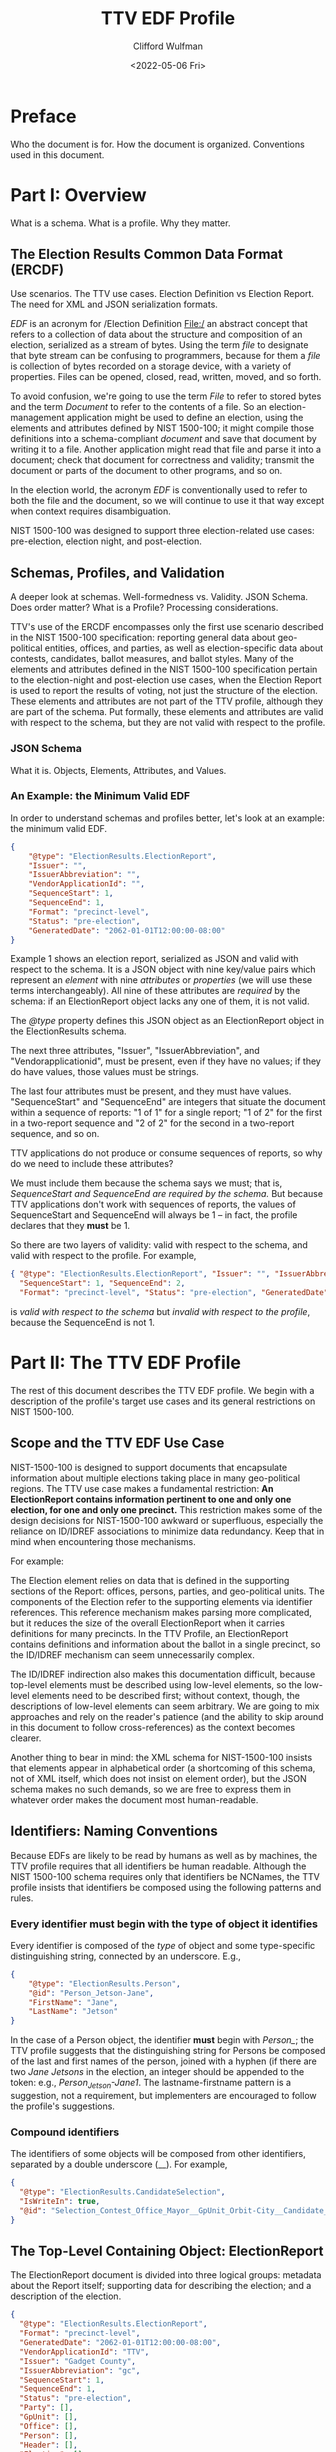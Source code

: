 #+STARTUP: indent

#+title: TTV EDF Profile
#+date: <2022-05-06 Fri>
#+author: Clifford Wulfman
#+email: cliff@osetfoundation.org

* Preface
Who the document is for.  How the document is organized.  Conventions used in this document.
* Part I: Overview
What is a schema.  What is a profile.  Why they matter.

** The Election Results Common Data Format (ERCDF)
Use scenarios.  The TTV use cases.  Election Definition vs Election Report.  The need for XML and JSON serialization formats.

/EDF/ is an acronym for /Election Definition File:/ an abstract concept that refers to a collection of data about the structure and composition of an election, serialized as a stream of bytes.  Using the term /file/ to designate that byte stream can be confusing to programmers, because for them a /file/ is collection of bytes recorded on a storage device, with a variety of properties.  Files can be opened, closed, read, written, moved, and so forth.

To avoid confusion, we're going to use the term /File/ to refer to stored bytes and the term /Document/ to refer to the contents of a file.  So an election-management application might be used to define an election, using the elements and attributes defined by NIST 1500-100; it might compile those definitions into a schema-compliant /document/ and save that document by writing it to a file.  Another application might read that file and parse it into a document; check that document for correctness and validity; transmit the document or parts of the document to other programs, and so on.

In the election world, the acronym /EDF/ is conventionally used to refer to both the file and the document, so we will continue to use it that way except when context requires disambiguation.

NIST 1500-100 was designed to support three election-related use cases: pre-election, election night, and post-election.

** Schemas, Profiles, and Validation
A deeper look at schemas.  Well-formedness vs. Validity.  JSON Schema.  Does order matter? What is a Profile? Processing considerations.

TTV's use of the ERCDF encompasses only the first use scenario described in the NIST 1500-100 specification: reporting general data about geo-political entities, offices, and parties, as well as election-specific data about contests, candidates, ballot measures, and ballot styles.  Many of the elements and attributes defined in the NIST 1500-100 specification pertain to the election-night and post-election use cases, when the Election Report is used to report the results of voting, not just the structure of the election.  These elements and attributes are not part of the TTV profile, although they are part of the schema.  Put formally, these elements and attributes are valid with respect to the schema, but they are not valid with respect to the profile.
*** JSON Schema
What it is.  Objects, Elements, Attributes, and Values.  


*** An Example: the Minimum Valid EDF
In order to understand schemas and profiles better, let's look at an example: the minimum valid EDF.
#+begin_src json
  {
      "@type": "ElectionResults.ElectionReport",
      "Issuer": "",
      "IssuerAbbreviation": "",
      "VendorApplicationId": "",
      "SequenceStart": 1,
      "SequenceEnd": 1,
      "Format": "precinct-level",
      "Status": "pre-election",
      "GeneratedDate": "2062-01-01T12:00:00-08:00"
  }
#+end_src

Example 1 shows an election report, serialized as JSON and valid with respect to the schema.  It is a JSON object with nine key/value pairs which represent an /element/ with nine /attributes/ or /properties/ (we will use these terms interchangeably).  All nine of these attributes are /required/ by the schema: if an ElectionReport object lacks any one of them, it is not valid.

The /@type/ property defines this JSON object as an ElectionReport object in the ElectionResults schema.

The next three attributes, "Issuer", "IssuerAbbreviation", and "Vendorapplicationid", must be present, even if they have no values; if they do have values, those values must be strings.

The last four attributes must be present, and they must have values.  "SequenceStart" and "SequenceEnd" are integers that situate the document within a sequence of reports: "1 of 1" for a single report; "1 of 2" for the first in a two-report sequence and "2 of 2" for the second in a two-report sequence, and so on.

TTV applications do not produce or consume sequences of reports, so why do we need to include these attributes?

We must include them because the schema says we must; that is, /SequenceStart and SequenceEnd are required by the schema./ But because TTV applications don't work with sequences of reports, the values of SequenceStart and SequenceEnd will always be 1 -- in fact, the profile declares that they *must* be 1.

So there are two layers of validity: valid with respect to the schema, and valid with respect to the profile. For example,

#+begin_src json
  { "@type": "ElectionResults.ElectionReport", "Issuer": "", "IssuerAbbreviation": "", "VendorApplicationId": "",
    "SequenceStart": 1, "SequenceEnd": 2,
    "Format": "precinct-level", "Status": "pre-election", "GeneratedDate": "2062-01-01T12:00:00-08:00" }
#+end_src

is /valid with respect to the schema/ but /invalid with respect to the
profile/, because the SequenceEnd is not 1.

* Part II: The TTV EDF Profile
The rest of this document describes the TTV EDF profile.  We begin with a description of the profile's target use cases and its general restrictions on NIST 1500-100.

** Scope and the TTV EDF Use Case
NIST-1500-100 is designed to support documents that encapsulate information about multiple elections taking place in many geo-political regions. The TTV use case makes a fundamental restriction: *An ElectionReport contains information pertinent to one and only one election, for one and only one precinct.* This restriction makes some of the design decisions for NIST-1500-100 awkward or superfluous, especially the reliance on ID/IDREF associations to minimize data redundancy.  Keep that in mind when encountering those mechanisms.

For example:

The Election element relies on data that is defined in the supporting sections of the Report: offices, persons, parties, and geo-political units.  The components of the Election refer to the supporting elements via identifier references.  This reference mechanism makes parsing more complicated, but it reduces the size of the overall ElectionReport when it carries definitions for many precincts.  In the TTV Profile, an ElectionReport contains definitions and information about the ballot in a single precinct, so the ID/IDREF mechanism can seem unnecessarily complex.

The ID/IDREF indirection also makes this documentation difficult, because top-level elements must be described using low-level elements, so the low-level elements need to be described first; without context, though, the descriptions of low-level elements can seem arbitrary.  We are going to mix approaches and rely on the reader's patience (and the ability to skip around in this document to follow cross-references) as the context becomes clearer.

Another thing to bear in mind: the XML schema for NIST-1500-100 insists that elements appear in alphabetical order (a shortcoming of this schema, not of XML itself, which does not insist on element order), but the JSON schema makes no such demands, so we are free to express them in whatever order makes the document most human-readable.
** Identifiers: Naming Conventions
Because EDFs are likely to be read by humans as well as by machines, the TTV profile requires that all identifiers be human readable.  Although the NIST 1500-100 schema requires only that identifiers be NCNames, the TTV profile insists that identifiers be composed using the following patterns and rules.

*** Every identifier must begin with the type of object it identifies
Every identifier is composed of the /type/ of object and some type-specific distinguishing string, connected by an underscore. E.g.,

#+begin_src json
  {
      "@type": "ElectionResults.Person",
      "@id": "Person_Jetson-Jane",
      "FirstName": "Jane",
      "LastName": "Jetson"
  }
#+end_src

In the case of a Person object, the identifier *must* begin with /Person_/; the TTV profile suggests that the distinguishing string for Persons be composed of the last and first names of the person, joined with a hyphen (if there are two /Jane Jetsons/ in the election, an integer should be appended to the token: e.g., /Person_Jetson-Jane1/.  The lastname-firstname pattern is a suggestion, not a requirement, but implementers are encouraged to follow the profile's suggestions.

*** Compound identifiers
The identifiers of some objects will be composed from other identifiers, separated by a double underscore (__).  For example,

#+begin_src json
          {
            "@type": "ElectionResults.CandidateSelection",
            "IsWriteIn": true,
            "@id": "Selection_Contest_Office_Mayor__GpUnit_Orbit-City__Candidate_writein"
          }
#+end_src

** The Top-Level Containing Object: ElectionReport
The ElectionReport document is divided into three logical groups: metadata about the Report itself; supporting data for describing the election; and a description of the election.

#+begin_src json
  {
    "@type": "ElectionResults.ElectionReport",
    "Format": "precinct-level",
    "GeneratedDate": "2062-01-01T12:00:00-08:00",
    "VendorApplicationId": "TTV",
    "Issuer": "Gadget County",
    "IssuerAbbreviation": "gc",
    "SequenceStart": 1,
    "SequenceEnd": 1,
    "Status": "pre-election",
    "Party": [],
    "GpUnit": [],
    "Office": [],
    "Person": [],
    "Header": [],
    "Election": []
  }
#+end_src

The ElectionReport element *must* contain a "@type" attribute with the value "ElectionResults.ElectionReport" to identify it as an ElectionReport element in the schema.  It *must* also contain one "Issuer" attribute, one "IssuerAbbreviation", and one "VendorApplicationId", each of which may be empty.

It *must* contain a "SequenceStart" and a "SequenceEnd" attribute, and both *must* have a value of 1.  Although in some applications a NIST 1500-100 ElectionReport may be one of many such reports being processed at an election center, A TTV EDF defines a single election, independently of any other election definition, so there will always be one and only one ElectionReport.

It *must* contain a "Format" attribute, whose value *must* be "precinct-level".  In the election-night and post-election use scenarios, the NIST 1500-100 schema is used to report counts; these counts may be precinct-by-precinct or they may be aggregated.  Both values are superfluous in the pre-election scenario the TTV EDF profile supports, but because it is required by the schema, it must be included in any valid TTV EDF.  Processors should ignore its value.

The ElectionReport element *must* contain a "Status" attribute, whose value *must* be "pre-election".

It *must* contain a "GeneratedDate" attribute, whose value *must* be a valid xsd:DateWithTimeZone string.

The NIST 1500-100 schema does not require anything other than these metadata elements to be valid, but the TTV EDF profile is stricter.

An ElectionReport document that does not contain the following elements will be valid with respect to the NIST 1500-100 schema, but it will *not* be valid with respect to the TTV EDF profile.  Processors *cannot* rely on JSON Schema validation to catch documents that conform with the NIST schema's requirements but fail to conform with the TTV EDF profile.

- A TTV EDF *must* contain an "Election" attribute whose value is an array containing one and only one "ElectionResults.Election" element.  (See the details of the Election element below.)

- If the Election entails selecting one or more people (candidates) to one or more positions (offices), the ElectionReport *must* contain an "Office" attribute whose value is an array containing one or more "Office" elements, one for each position being voted on, and it *must* contain a "Person" element whose value is an array containing one "Person" element for each candidate.  If any of the offices is partisan, the ElectionReport *must* contain a "Party" attribute whose content is an array containing one more "Party" elements.

** Election
In the TTV EDF profile, an ElectionReport *must* contain one and only one Election element.

#+begin_src json
  {
    "@type": "ElectionResults.Election",
    "Type": "general",
    "StartDate": "",
    "EndDate": "",
    "ElectionScopeId": "",
    "Name": {
      "@type": "ElectionResults.InternationalizedText",
      "Label": "",
      "Text": [
        {
          "@type": "ElectionResults.LanguageString",
          "Language": "",
          "Content": ""
        }
      ]
    }
  }
#+end_src

The Election element has two informal subsections: a metadata section and a definitions section.

*** Election Metadata Section
#+begin_src json
  {
    "Election": [
      {
        "@type": "ElectionResults.Election",
        "Type": "general",
        "ElectionScopeId": "",
        "Name": {
          "@type": "ElectionResults.InternationalizedText",
          "Text": [
            {
              "@type": "ElectionResults.LanguageString",
              "Language": "",
              "Content": ""
            }
          ]
        },
        "StartDate": "",
        "EndDate": ""
      }
    ]
  }
#+end_src

The "Type" attribute *must* contain one and only one value from the following list:

- general
- partisan-primary-closed
- partisan-primary-open
- primary
- runoff
- special
- other

  (If the type is "other", there *must* be an "OtherType" attribute containing a string used by external processors to identify the type of election.)

The "Name" attribute *must* contain an array with *at least one* LanguageString element containing a language identifier ("en", "es", etc.) and a Content text string.

The "ElectionScopeId" attribute *must* contain one and only one geopolitical unit identifier, and that identifier *must* be the identifier of a "GpUnit" element in the "GpUnit" array.

The "StartDate" and "EndDate" attributes *must* contain valid xsd:DateTime strings.

*** Election Definitions Section
This is the heart of the report; it contains the ballot styles that describe the layout of the actual ballot for each precinct.  Supporting the ballot style are definitions of the candidates and contests in the election, which link to the persons and offices being contested.
**** BallotStyle Array
For the pre-election scenario supported by TTV apps, the BallotStyle array is the primary element; all the rest of the elements in the ElectionReport are included to support ballot styles.

**** Contest Array
An Election *must* contain a "Contest" attribute whose value is an array containing one or more contest elements.  There are four types of contest: ballot-measure contests; candidate contests; party contests; and retention contests.  Each contest type has a different set of attributes, and values of these attributes are often links to objects defined elsewhere in the ElectionReport: a candidate contest, for example, contains an array of OfficeIds whose values are the @id values of Office objects; the ContestSelection array contains CandidateSelection objects whose CandidateIds array contains @id values of Candidate objects.

#+begin_src json
  {
    "Contest": [
      {
        "@type": "ElectionResults.CandidateContest",
        "@id": "Contest_Office_Mayor__GpUnit_Orbit-City",
        "Name": "Contest for Mayor of Orbit City",
        "OfficeIds": [
          "Office_Mayor__GpUnit_Orbit-City"
        ],
        "ElectionDistrictId": "GpUnit_Orbit-City",
        "VotesAllowed": 1,
        "VoteVariation": "plurality",
        "ContestSelection": [
          {
            "@type": "ElectionResults.CandidateSelection",
            "@id": "Selection_Contest_Office_Mayor__GpUnit_Orbit-City__Candidate_Person_Spacely-Cosmo",
            "CandidateIds": [
              "Candidate_Person_Spacely-Cosmo"
            ]
          },
          {
            "@type": "ElectionResults.CandidateSelection",
            "@id": "Selection_Contest_Office_Mayor__GpUnit_Orbit-City__Candidate_Person_Cogswell-Spencer",
            "CandidateIds": [
              "Candidate_Person_Cogswell-Spencer"
            ]
          },
          {
            "IsWriteIn": true,
            "@type": "ElectionResults.CandidateSelection",
            "@id": "Selection_Contest_Office_Mayor__GpUnit_Orbit-City__Candidate_writein"
          }
        ]
      }
    ]
  }
#+end_src

***** Ballot-Measure Contest
BallotMeasureContest objects have different attributes from CandidateContests.  They *must* contain the full text of the ballot measure, and the ContestSelection array contains ElectionResults.BallotMeasureSelection objects, each of which contains a Selection property, an InternationalizedText object with one or more Text objects in different languages.

#+begin_src json
  {
    "@type": "ElectionResults.BallotMeasureContest",
    "@id": "Contest_BallotMeasure-1",
    "ElectionDistrictId": "GpUnit_State-Farallon",
    "Name": "2062 Farallon State Ballot Measure 1",
    "FullText": {
      "@type": "ElectionResults.InternationalizedText",
      "Text": [
        {
          "@type": "ElectionResults.LanguageString",
          "Language": "en",
          "Content": "Full text description"
        }
      ]
    },
    "ContestSelection": [
      {
        "Selection": {
          "Text": [
            {
              "Content": "Yes",
              "Language": "en",
              "@type": "ElectionResults.LanguageString"
            }
          ],
          "@type": "ElectionResults.InternationalizedText"
        },
        "@type": "ElectionResults.BallotMeasureSelection",
        "@id": "Selection__Contest_BallotMeasure-1__yes"
      },
      {
        "Selection": {
          "Text": [
            {
              "Content": "No",
              "Language": "en",
              "@type": "ElectionResults.LanguageString"
            }
          ],
          "@type": "ElectionResults.InternationalizedText"
        },
        "@type": "ElectionResults.BallotMeasureSelection",
        "@id": "Selection__Contest_BallotMeasure-1__no"
      }
    ]
  }
#+end_src

**** Candidate Array
If the Contest array includes a CandidateContest element, then the Election *must* contain a "Candidate" element whose value is an array containing one Candidate element for each candidate running for the office.
*** Offices

*** Persons

*** Parties

*** Geo-political Units

*** Election-wide Headers

*** Report Metadata

** Ballot Style
The BallotStyle element is the primary ERCDF element used by TTV applications. Its major sub-elements are an array of OrderedContest elements containing definitions of candidates, contests, and/or ballot measures appearing on the ballot; an array of Geopolitical Unit identifiers linking to the precinct or precincts to which the ballot style applies; and a link to the ballot PDF.
#+begin_src json
  {
    "BallotStyle": [
      {
        "@type": "ElectionResults.BallotStyle",
        "GpUnitIds": [
          "precinct_11"
        ],
        "ImageUri": [
          {
            "@type": "ElectionResults.AnnotatedUri",
            "Annotation": "application/pdf",
            "Content": ""
          }
        ],
        "OrderedContent": [
          {
            "@type": "ElectionResults.OrderedContest",
            "ContestId": ""
          }
        ]
      }
    ]
  }
#+end_src
The GpUnitIds array *must* contain one and only one precinct identifier, and that precinct identifier *must* refer to a GpUnit element in the ElectionReport's GpUnit array.

The ImageUri array *must* contain an AnnotatedUri whose Annotation property is the mime type of the image document and whose Content property is a URL pointing to the image file.

*** Headers and Contests
The primary content of a BallotStyle object is an array of OrderedContent that is displayed on the ballot. The OrderedContent array is a layout specification: it specifies the order and composition of contests and headers, which are defined in the Election object.

The elements in the NIST specification are poorly named.  In the spec there are two kinds of OrderedContent: OrderedHeader, which, the specification says, is "used for the appearance of a header, optionally with the inclusion of contests," and OrderedContest, used for the appearance of a contest.  In fact, OrderedHeaders may optionally include any kind of OrderedContent, including other OrderedHeaders, enabling a nested structure of contests and headers.  A better name for OrderedHeader might have been OrderedSection, or OrderedDiv, to follow the naming convention of HTML and other structured-document languages.

Here's an example.  Imagine a ballot for a state-wide election with two contests: a Candidate contest for Governor and a state-wide referendum (a ballot measure). The structure is this:

- State Contests
  - For Governor
  - Statewide Ballot Measure

Most developers are familiar with HTML.  In simple, well-structured HTML, one might represent such a ballot this way:

#+begin_src html
  <!DOCTYPE html>
  <html xmlns="http://www.w3.org/1999/xhtml">
      <head>
          <title>Ballot</title>
      </head>
      <body>
          <article class="BallotStyle" id="BallotStyle_Precinct-9">
              <dl class="GpUnitIds">
                  <dt>Precinct</dt>
                  <dd>9</dd>
              </dl>
              <a class="ImageUri" href="http://awslink">Ballot Image</a>
              <div class="OrderedContent">
                  <section class="OrderedHeader">
                      <header>
                          <h1>State Contests</h1>
                      </header>
                      <section class="OrderedHeader">
                          <header>
                              <h2>For Governor</h2>
                          </header>
                          <div class="OrderedContest">
                              <form id="Contest_Governor">
                                  <ol class="ContestSelections">
                                      <li><input type="radio" name="Contest_Governor__Selection"
                                              value="Contest_Governor__Selection-1" /> Jane
                                          Jetson</li>
                                      <li><input type="radio" name="Contest_Governor_Selection"
                                              value="Contest_Governor__Selection_2" /> Fred
                                          Flintstone</li>
                                  </ol>
                              </form>
                          </div>
                      </section>
                      <section class="OrderedHeader">
                          <header>
                              <h2>Ballot Measure 1</h2>
                          </header>
                          <div class="OrderedContest">
                              <form id="Contest_BallotMeasure-1">
                                  <ol class="ContestSelections">
                                      <li><input type="radio"
                                              name="Contest_BallotMeasure-1__Selection"
                                              value="Contest_BallotMeasure-1__Selection_1" /> Yes</li>
                                      <li><input type="radio"
                                              name="Contest_BallotMeasure-1__Selection"
                                              value="Contest_BallotMeasure-1__Selection_2" /> No</li>
                                  </ol>
                              </form>
                          </div>
                      </section>
                  </section>
              </div>
          </article>
      </body>
  </html>
#+end_src

Using NIST-1500-100, one might specify such a ballot style this way:

#+begin_src json
  {
    "BallotStyle": [
      {
        "@type": "ElectionResults.BallotStyle",
        "GpUnitIds": [
          "GPUnit_precinct-9"
        ],
        "ImageUri": [
          {
            "@type": "ElectionResults.AnnotatedUri",
            "Content": "https://someURI"
          }
        ],
        "OrderedContent": [
          {
            "@type": "ElectionResults.OrderedHeader",
            "HeaderId": "Header_State",
            "OrderedContent": [
              {
                "@type": "ElectionResults.OrderedHeader",
                "HeaderId": "Header_Office_Mayor__GpUnit_Orbit-City",
                "OrderedContent": [
                  {
                    "@type": "ElectionResults.OrderedContest",
                    "ContestId": "Contest_Office_Mayor__GpUnit_Orbit-City",
                    "OrderedContestSelectionIds": [
                      "Selection_Contest_Office_Mayor__GpUnit_Orbit-City__Candidate_Person_Spacely-Cosmo",
                      "Selection_Contest_Office_Mayor__GpUnit_Orbit-City__Candidate_Person_Cogswell-Spencer"
                    ]
                  }
                ]
              },
              {
                "@type": "ElectionResults.OrderedHeader",
                "HeaderId": "Header_BallotMeasure-1",
                "OrderedContent": [
                  {
                    "@type": "ElectionResults.OrderedContest",
                    "ContestId": "Contest_BallotMeasure-1",
                    "OrderedContestSelectionIds": [
                      "Selection__Contest_BallotMeasure-1__yes",
                      "Selection__Contest_BallotMeasure-1__no"
                    ]
                  }
                ]
              }
            ]
          }
        ]
      }
    ]
  }
#+end_src

* Part III: Prescriptive Section
In this part of the document, we condense the prescriptive statements about each object type.  Only those classes with specific TTV profile restrictions are listed.
** Types
*** AnnotatedUri
In the TTV profile, the Annotation property of the object is used to specify the mime type of the resource indicated by the Content property.

#+begin_src json
  {"@type": "ElectionResults.AnnotatedUri",
   "Annotation": "application/pdf",
   "Content": "<URL>"}
#+end_src
*** BallotMeasureContest
In addition to the requirements of a Contest, a BallotMeasureContest *must* contain the full text of the ballot measure under consideration.
*** BallotMeasureSelection
*** BallotStyle
In the TTV profile, an EDF *must* contain one and only one BallotStyle object.
#+begin_src json
  {
    "BallotStyle": [
      {
        "@type": "ElectionResults.BallotStyle",
        "GpUnitIds": ["GpUnit_Precinct-11"],
        "ImageUri": [{"@type": "ElectionResults.AnnotatedUri",
                      "Annotation": "application/pdf",
                      "Content": "<URL>"}],
        "OrderedContent": []
      }
    ]
  }
#+end_src
The GpUnitIds array *must* contain one and only one precinct identifier, and that precinct identifier *must* refer to a GpUnit element in the ElectionReport's GpUnit array.

The ImageUri array *must* contain an AnnotatedUri whose Annotation property is the mime type of the image document and whose Content property is a URL pointing to the image file.

The OrderedContent array *must* contain an OrderedContest object for each Contest or Ballot Measure in the Elections' Contest array.  These *may* be organized into groups by OrderedHeader.
*** Candidate
A Candidate object *must* include a PersonId property whose value is the @id of the Person whose candidacy it represents.  The @id property of the Candidate object is composed of the string "Candidate_" and the @id of the Person whose candidacy it represents.  For example:
#+begin_src json
  {
      {
      "@type": "ElectionResults.Person",
      "@id": "Person_Orotund-Glavin"
  },
      {
      "@type": "ElectionResults.Candidate",
      "@id": "Candidate_Person_Orotund-Glavin",
      "PersonId": "Person_Orotund-Glavin"
  }
  }
#+end_src
*** CandidateContest
**** Requirements
- It *must* contain an OfficeIds array containing the @id values of the offices being contested.
- It *must* contain an @id that follows TTV naming conventions:
  - The id begins with the string "Contest_"
  - if the contest is for an office, the string "Contest_" is followed by the id of the first contested office in the OfficeIds array: for example:

    #+begin_src json
      {
          { "@type": "ElectionResults.Office",
            "@id": "Office_Mayor__GpUnit_Orbit-City"
          },
          {
              "@type": "ElectionResults.CandidateContest",
              "@id": "Contest_Office_Mayor__GpUnit_Orbit-City",
              "OfficeIds": ["Office_Mayor__GpUnit_Orbit-City"]
          }
      }
    #+end_src

*** CandidateSelection
*** Contest
Contest is an abstract class with two subclasses that may be used to define a contest:

- BallotMeasureContest
- CandidateContest

See entries for these subclasses for additional requirements.

**** Requirements
- A Contest object of whatever subclass *must* include an ElectionDistrict reference to a GpUnit defiing the geographic scope of the contest.
- It *must* include a Name attribute
- It *must* include a VotesAllowed attribute whose value *must* be an integer
  It *must* include a VoteVariation attribute whose value *must* be either "plurality" or "n-of-m"
- It *must* contain a ContestSelection array
  
*** ContestSelection
*** Election
*** ElectionReport
*** ExternalIdentifier
*** GpUnit
The ElectionReport *must* contain an array having a GpUnit for the precinct whose ballot is being defined, as well as one describing the scope of the election.

#+begin_src json
  {
    "GpUnit": [
        {
        "@type": "ElectionResults.ReportingUnit",
        "@id": "GpUnit_State-Farallon",
        "Type": "state",
        "Name": {
            "@type": "ElectionResults.InternationalizedText",
            "Text": [
                {
                "@type": "ElectionResults.LanguageString"
                "Content": "State of Farallon",
                "Label": "Farallon",
                "Language": "en",

            }
            ]
        }
    },

        {
          "@type": "ElectionResults.ReportingUnit",
          "@id": "GpUnit_Precinct-Downtown-Orbit-City",
          "Type": "precinct",
          "Name": {
              "@type": "ElectionResults.InternationalizedText",
              "Text": [
                  {
                  "@type": "ElectionResults.LanguageString",
                  "Content": "Downtown Orbit City",
                  "Label": "Downtown",
                  "Language": "en"
                  }
              ]
          }
      }
  }
#+end_src

Each GpUnit *must* have a Type, whose value must come from the list of ReportingUnitTypes
Each GpUnit *must* have a Name. For display purposes, each Name (an InternationalizedText object)
*must* include a Label property.

*** Office
The EDF *must* contain an Office object for each contested office in the election.

Each Office object *must* contain a name and an id, and a boolean value for the IsPartisan property.

#+begin_src json
  {
    "@type": "ElectionResults.Office",
    "@id": "Office_Mayor__GpUnit_Orbit-City",
    "IsPartisan": true,
    "Name": {
      "@type": "ElectionResults.InternationalizedText",
      "Text": [
        {
          "@type": "ElectionResults.LanguageString",
          "Language": "en",
          "Content": "Mayor"
        }
      ]
    }
  }
#+end_src

*** OrderedContent
*** OrderedContest
*** Party
If the EDF contains a partisan contest, it *must* contain an array of
Party elements, one for each party appearing on the ballot.

#+begin_src json
  {
    "@type": "ElectionResults.Party",
    "@id": "Party_Hadron",
    "Name": {
      "@type": "ElectionResults.InternationalizedText",
      "Label": "Hadronicrat",
      "Text": [
        {
          "@type": "ElectionResults.LanguageString",
          "Language": "en",
          "Content": "The Hadron Party of Farallon"
        }
      ]
    },
    "Abbreviation": {
      "@type": "ElectionResults.InternationalizedText",
      "Text": [
        {
          "@type": "ElectionResults.LanguageString",
          "Language": "en",
          "Content": "HAD"
        }
      ]
    }
  }
#+end_src

A Party object *must* contain a Name object, which *must* contain a Text and a Label property.

NIST-1500-100 states that the text the Name should be the official name of the Party, and that it /can/ appear on the ballot; however, the official name may be rather long and so display poorly on mobile devices; therefore the TTV profile insists that the Name object *must* also include a Label property whose value is no longer than 8 characters.

A Party object *must* contain an Abbreviation.

*** Person
While optional in the schema, the TTV profile *requires* a Person object for every candidate appearing in a contest.  In the Schema, the minimal Person object contains nothing more than a type and an id, but the TTV profile requires more.

- A Person object *must* contain a FirstName and a LastName.

- If a Person is a candidate in a partisan contest, the Person object *must* include a PartyId, and the value of PartyId *must* be the id of a Party object in the document.

- If a Person is a candidate in a non-partisan contest, the Person object *must* contain a Profession attribute.

#+begin_src json
  {
    "@type": "ElectionResults.Person",
    "@id": "Person_Ellis-Harlan",
    "FirstName": "Harlan",
    "LastName": "Ellis",
    "Profession": {
      "@type": "ElectionResults.InternationalizedText",
      "Text": [
        {
          "@type": "ElectionResults.LanguageString",
          "Language": "en",
          "Content": "Electrician"
        }
      ]
    },
    "PartyId": "Party_Hadron"
  }
#+end_src


* Appendix
List of classes and attributes used in the profile.
* References
